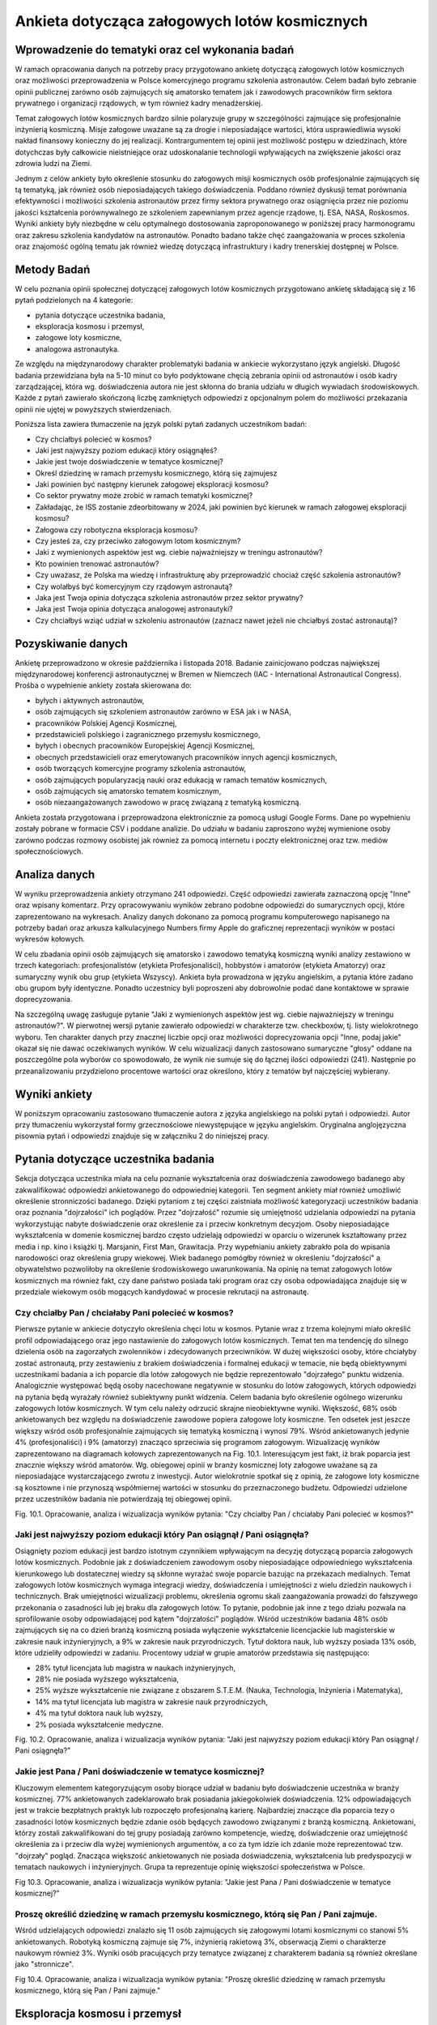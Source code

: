 **********************************************
Ankieta dotycząca załogowych lotów kosmicznych
**********************************************


Wprowadzenie do tematyki oraz cel wykonania badań
=================================================
W ramach opracowania danych na potrzeby pracy przygotowano ankietę dotyczącą załogowych lotów kosmicznych oraz możliwości przeprowadzenia w Polsce komercyjnego programu szkolenia astronautów. Celem badań było zebranie opinii publicznej zarówno osób zajmujących się amatorsko tematem jak i zawodowych pracowników firm sektora prywatnego i organizacji rządowych, w tym również kadry menadżerskiej.

Temat załogowych lotów kosmicznych bardzo silnie polaryzuje grupy w szczególności zajmujące się profesjonalnie inżynierią kosmiczną. Misje załogowe uważane są za drogie i nieposiadające wartości, która usprawiedliwia wysoki nakład finansowy konieczny do jej realizacji. Kontrargumentem tej opinii jest możliwość postępu w dziedzinach, które dotychczas były całkowicie nieistniejące oraz udoskonalanie technologii wpływających na zwiększenie jakości oraz zdrowia ludzi na Ziemi.

Jednym z celów ankiety było określenie stosunku do załogowych misji kosmicznych osób profesjonalnie zajmujących się tą tematyką, jak również osób nieposiadających takiego doświadczenia. Poddano również dyskusji temat porównania efektywności i możliwości szkolenia astronautów przez firmy sektora prywatnego oraz osiągnięcia przez nie poziomu jakości kształcenia porównywalnego ze szkoleniem zapewnianym przez agencje rządowe, tj. ESA, NASA, Roskosmos.
Wyniki ankiety były niezbędne w celu optymalnego dostosowania zaproponowanego w poniższej pracy harmonogramu oraz zakresu szkolenia kandydatów na astronautów. Ponadto badano także chęć zaangażowania w proces szkolenia oraz znajomość ogólną tematu jak również wiedzę dotyczącą infrastruktury i kadry trenerskiej dostępnej w Polsce.


Metody Badań
============
W celu poznania opinii społecznej dotyczącej załogowych lotów kosmicznych przygotowano ankietę składającą się z 16 pytań podzielonych na 4 kategorie:

- pytania dotyczące uczestnika badania,
- eksploracja kosmosu i przemysł,
- załogowe loty kosmiczne,
- analogowa astronautyka.

Ze względu na międzynarodowy charakter problematyki badania w ankiecie wykorzystano język angielski. Długość badania przewidziana była na 5-10 minut co było podyktowane chęcią zebrania opinii od astronautów i osób kadry zarządzającej, która wg. doświadczenia autora nie jest skłonna do brania udziału w długich wywiadach środowiskowych.
Każde z pytań zawierało skończoną liczbę zamkniętych odpowiedzi z opcjonalnym polem do możliwości przekazania opinii nie ujętej w powyższych stwierdzeniach.

Poniższa lista zawiera tłumaczenie na język polski pytań zadanych uczestnikom badań:

- Czy chciałbyś polecieć w kosmos?
- Jaki jest najwyższy poziom edukacji który osiągnąłeś?
- Jakie jest twoje doświadczenie w tematyce kosmicznej?
- Określ dziedzinę w ramach przemysłu kosmicznego, którą się zajmujesz
- Jaki powinien być następny kierunek załogowej eksploracji kosmosu?
- Co sektor prywatny może zrobić w ramach tematyki kosmicznej?
- Zakładając, że ISS zostanie zdeorbitowany w 2024, jaki powinien być kierunek w ramach załogowej eksploracji kosmosu?
- Załogowa czy robotyczna eksploracja kosmosu?
- Czy jesteś za, czy przeciwko załogowym lotom kosmicznym?
- Jaki z wymienionych aspektów jest wg. ciebie najważniejszy w treningu astronautów?
- Kto powinien trenować astronautów?
- Czy uważasz, że Polska ma wiedzę i infrastrukturę aby przeprowadzić chociaż część szkolenia astronautów?
- Czy wolałbyś być komercyjnym czy rządowym astronautą?
- Jaka jest Twoja opinia dotycząca szkolenia astronautów przez sektor prywatny?
- Jaka jest Twoja opinia dotycząca analogowej astronautyki?
- Czy chciałbyś wziąć udział w szkoleniu astronautów (zaznacz nawet jeżeli nie chciałbyś zostać astronautą)?


Pozyskiwanie danych
===================
Ankietę przeprowadzono w okresie października i listopada 2018. Badanie zainicjowano podczas największej międzynarodowej konferencji astronautycznej w Bremen w Niemczech (IAC - International Astronautical Congress). Prośba o wypełnienie ankiety została skierowana do:

- byłych i aktywnych astronautów,
- osób zajmujących się szkoleniem astronautów zarówno w ESA jak i w NASA,
- pracowników Polskiej Agencji Kosmicznej,
- przedstawicieli polskiego i zagranicznego przemysłu kosmicznego,
- byłych i obecnych pracowników Europejskiej Agencji Kosmicznej,
- obecnych przedstawicieli oraz emerytowanych pracowników innych agencji kosmicznych,
- osób tworzących komercyjne programy szkolenia astronautów,
- osób zajmujących popularyzacją nauki oraz edukacją w ramach tematów kosmicznych,
- osób zajmujących się amatorsko tematem kosmicznym,
- osób niezaangażowanych zawodowo w pracę związaną z tematyką kosmiczną.

Ankieta została przygotowana i przeprowadzona elektronicznie za pomocą usługi Google Forms. Dane po wypełnieniu zostały pobrane w formacie CSV i poddane analizie. Do udziału w badaniu zaproszono wyżej wymienione osoby zarówno podczas rozmowy osobistej jak również za pomocą internetu i poczty elektronicznej oraz tzw. mediów społecznościowych.


Analiza danych
==============
W wyniku przeprowadzenia ankiety otrzymano 241 odpowiedzi. Część odpowiedzi zawierała zaznaczoną opcję "Inne" oraz wpisany komentarz. Przy opracowywaniu wyników zebrano podobne odpowiedzi do sumarycznych opcji, które zaprezentowano na wykresach.
Analizy danych dokonano za pomocą programu komputerowego napisanego na potrzeby badań oraz arkusza kalkulacyjnego Numbers firmy Apple do graficznej reprezentacji wyników w postaci wykresów kołowych.

W celu zbadania opinii osób zajmujących się amatorsko i zawodowo tematyką kosmiczną wyniki analizy zestawiono w trzech kategoriach: profesjonalistów (etykieta Profesjonaliści), hobbystów i amatorów (etykieta Amatorzy) oraz sumaryczny wynik obu grup (etykieta Wszyscy). Ankieta była prowadzona w języku angielskim, a pytania które zadano obu grupom były identyczne. Ponadto uczestnicy byli poproszeni aby dobrowolnie podać dane kontaktowe w sprawie doprecyzowania.

Na szczególną uwagę zasługuje pytanie "Jaki z wymienionych aspektów jest wg. ciebie najważniejszy w treningu astronautów?". W pierwotnej wersji pytanie zawierało odpowiedzi w charakterze tzw. checkboxów, tj. listy wielokrotnego wyboru. Ten charakter danych przy znacznej liczbie opcji oraz możliwości doprecyzowania opcji "Inne, podaj jakie" okazał się nie dawać oczekiwanych wyników. W celu wizualizacji danych zastosowano sumaryczne "głosy" oddane na poszczególne pola wyborów co spowodowało, że wynik nie sumuje się do łącznej ilości odpowiedzi (241). Następnie po przeanalizowaniu przydzielono procentowe wartości oraz określono, który z tematów był najczęściej wybierany.


Wyniki ankiety
==============
W poniższym opracowaniu zastosowano tłumaczenie autora z języka angielskiego na polski pytań i odpowiedzi. Autor przy tłumaczeniu wykorzystał formy grzecznościowe niewystępujące w języku angielskim. Oryginalna anglojęzyczna pisownia pytań i odpowiedzi znajduje się w załączniku 2 do niniejszej pracy.


Pytania dotyczące uczestnika badania
====================================
Sekcja dotycząca uczestnika miała na celu poznanie wykształcenia oraz doświadczenia zawodowego badanego aby zakwalifikować odpowiedzi ankietowanego do odpowiedniej kategorii. Ten segment ankiety miał również umożliwić określenie stronniczości badanego. Dzięki pytaniom z tej części zaistniała możliwość kategoryzacji uczestników badania oraz poznania "dojrzałości" ich poglądów. Przez "dojrzałość" rozumie się umiejętność udzielania odpowiedzi na pytania wykorzystując nabyte doświadczenie oraz określenie za i przeciw konkretnym decyzjom. Osoby nieposiadające wykształcenia w domenie kosmicznej bardzo często udzielają odpowiedzi w oparciu o wizerunek kształtowany przez media i np. kino i książki tj. Marsjanin, First Man, Grawitacja.
Przy wypełnianiu ankiety zabrakło pola do wpisania narodowości oraz określenia grupy wiekowej. Wiek badanego pomógłby również w określeniu "dojrzałości" a obywatelstwo pozwoliłoby na określenie środowiskowego uwarunkowania. Na opinię na temat załogowych lotów kosmicznych ma również fakt, czy dane państwo posiada taki program oraz czy osoba odpowiadająca znajduje się w przedziale wiekowym osób mogących kandydować w procesie rekrutacji na astronautę.

Czy chciałby Pan / chciałaby Pani polecieć w kosmos?
----------------------------------------------------
Pierwsze pytanie w ankiecie dotyczyło określenia chęci lotu w kosmos. Pytanie wraz z trzema kolejnymi miało określić profil odpowiadającego oraz jego nastawienie do załogowych lotów kosmicznych. Temat ten ma tendencję do silnego dzielenia osób na zagorzałych zwolenników i zdecydowanych przeciwników. W dużej większości osoby, które chciałyby zostać astronautą, przy zestawieniu z brakiem doświadczenia i formalnej edukacji w temacie, nie będą obiektywnymi uczestnikami badania a ich poparcie dla lotów załogowych nie będzie reprezentowało "dojrzałego" punktu widzenia. Analogicznie występować będą osoby nacechowane negatywnie w stosunku do lotów załogowych, których odpowiedzi na pytania będą wyrażały również subiektywny punkt widzenia. Celem badania było określenie ogólnego wizerunku załogowych lotów kosmicznych. W tym celu należy odrzucić skrajne nieobiektywne wyniki.
Większość, 68% osób ankietowanych bez względu na doświadczenie zawodowe popiera załogowe loty kosmiczne. Ten odsetek jest jeszcze większy wśród osób profesjonalnie zajmujących się tematyką kosmiczną i wynosi 79%. Wśród ankietowanych jedynie 4% (profesjonaliści) i 9% (amatorzy) znacząco sprzeciwia się programom załogowym. Wizualizację wyników zaprezentowano na diagramach kołowych zaprezentowanych na Fig. 10.1.
Interesującym jest fakt, iż brak poparcia jest znacznie większy wśród amatorów. Wg. obiegowej opinii w branży kosmicznej loty załogowe uważane są za nieposiadające wystarczającego zwrotu z inwestycji. Autor wielokrotnie spotkał się  z opinią, że załogowe loty kosmiczne są kosztowne i nie przynoszą współmiernej wartości w stosunku do przeznaczonego budżetu. Odpowiedzi udzielone przez uczestników badania nie potwierdzają tej obiegowej opinii.

Fig. 10.1. Opracowanie, analiza i wizualizacja wyników pytania:
"Czy chciałby Pan / chciałaby Pani polecieć w kosmos?"

Jaki jest najwyższy poziom edukacji który Pan osiągnął / Pani osiągnęła?
------------------------------------------------------------------------
Osiągnięty poziom edukacji jest bardzo istotnym czynnikiem wpływającym na decyzję dotyczącą poparcia załogowych lotów kosmicznych. Podobnie jak z doświadczeniem zawodowym osoby nieposiadające odpowiedniego wykształcenia kierunkowego lub dostatecznej wiedzy są skłonne wyrażać swoje poparcie bazując na przekazach medialnych.
Temat załogowych lotów kosmicznych wymaga integracji wiedzy, doświadczenia i umiejętności z wielu dziedzin naukowych i technicznych. Brak umiejętności wizualizacji problemu, określenia ogromu skali zaangażowania prowadzi do fałszywego przekonania o zasadności lub jej braku dla załogowych lotów. To pytanie, podobnie jak inne z tego działu pozwala na sprofilowanie osoby odpowiadającej pod kątem "dojrzałości" poglądów.
Wśród uczestników badania 48% osób zajmujących się na co dzień branżą kosmiczną posiada wyłączenie wykształcenie licencjackie lub magisterskie w zakresie nauk inżynieryjnych, a 9% w zakresie nauk przyrodniczych. Tytuł doktora nauk, lub wyższy posiada 13% osób, które udzieliły odpowiedzi w zadaniu.
Procentowy udział w grupie amatorów przedstawia się następująco:

- 28% tytuł licencjata lub magistra w naukach inżynieryjnych,
- 28% nie posiada wyższego wykształcenia,
- 25% wyższe wykształcenie nie związane z obszarem S.T.E.M. (Nauka, Technologia, Inżynieria i Matematyka),
- 14% ma tytuł licencjata lub magistra w zakresie nauk przyrodniczych,
- 4% ma tytuł doktora nauk lub wyższy,
- 2% posiada wykształcenie medyczne.

Fig. 10.2. Opracowanie, analiza i wizualizacja wyników pytania:
"Jaki jest najwyższy poziom edukacji który Pan osiągnął / Pani osiągnęła?"

Jakie jest Pana / Pani doświadczenie w tematyce kosmicznej?
-----------------------------------------------------------
Kluczowym elementem kategoryzującym osoby biorące udział w badaniu było doświadczenie uczestnika w branży kosmicznej. 77% ankietowanych zadeklarowało brak posiadania jakiegokolwiek doświadczenia. 12% odpowiadających jest w trakcie bezpłatnych praktyk lub rozpoczęło profesjonalną karierę. Najbardziej znaczące dla poparcia tezy o zasadności lotów kosmicznych będzie zdanie osób będących zawodowo związanymi z branżą kosmiczną. Ankietowani, którzy zostali zakwalifikowani do tej grupy posiadają zarówno kompetencje, wiedzę, doświadczenie oraz umiejętność określenia za i przeciw dla wyżej wymienionych argumentów, a co za tym idzie ich zdanie może reprezentować tzw. "dojrzały" pogląd.
Znacząca większość ankietowanych nie posiada doświadczenia, wykształcenia lub predyspozycji w tematach naukowych i inżynieryjnych. Grupa ta reprezentuje opinię większości społeczeństwa w Polsce.

Fig 10.3. Opracowanie, analiza i wizualizacja wyników pytania:
"Jakie jest Pana / Pani doświadczenie w tematyce kosmicznej?"

Proszę określić dziedzinę w ramach przemysłu kosmicznego, którą się Pan / Pani zajmuje.
------------------------------------------------------------------------------------------
Wśród udzielających odpowiedzi znalazło się 11 osób zajmujących się załogowymi lotami kosmicznymi co stanowi 5% ankietowanych. Robotyką kosmiczną zajmuje się 7%, inżynierią rakietową 3%, obserwacją Ziemi o charakterze naukowym również 3%.
Wyniki osób pracujących przy tematyce związanej z charakterem badania są również określane jako "stronnicze".

Fig 10.4. Opracowanie, analiza i wizualizacja wyników pytania:
"Proszę określić dziedzinę w ramach przemysłu kosmicznego, którą się Pan / Pani zajmuje."


Eksploracja kosmosu i przemysł
==============================

Jaki powinien być następny kierunek ludzkości w załogowej eksploracji kosmosu?
------------------------------------------------------------------------------
39% osób biorących udział w badaniu wskazało na orbitę Księżyca oraz okazyjne wizyty na jego powierzchni jako najważniejszy następny krok, który powinien zostać podjęty w zakresie załogowej eksploracji kosmosu. Uczestnictwo w takiej misji będzie pozwalało na prowadzenie badań w polu grawitacyjnym Księżyca, np. dotyczących zabezpieczeń przed promieniowaniem kosmicznym. Pozwoli to również na opracowanie rozwiązań i technologii potrzebnych dla przyszłych lotów załogowych w kierunku Marsa. Zarówno opinia profesjonalistów jak i amatorów w tym badaniu stanowiła podobny odsetek.
Na  drugim miejscu pod względem poparcia znalazł się projekt stworzenia tzw. Moon Village czyli permanentnej osady na Księżycu. Celem takiego programu jest eksploracja naturalnego satelity Ziemi oraz opracowanie technologii pozwalających na kolonizację innych ciał niebieskich takich jak Mars. Charakterystyka przygotowań dla obu misji różni się znacznie, ale umiejętności organizacyjne, logistyka może być przetestowana i zwalidowana na tzw. placu do eksperymentów jakim miałby być Księżyc.
Rozkład procentowy odpowiedzi dla kolejnych przedsięwzięć jest bardzo podobny w obu grupach, co jest sygnałem dla rosnącego poparcia dla misji w kierunku Księżyca.

Fig 10.5. Opracowanie, analiza i wizualizacja wyników pytania:
"Jaki powinien być następny kierunek ludzkości w załogowej eksploracji kosmosu?"

Na czym powinien skupić się sektor prywatny w ramach eksploracji kosmosu?
-------------------------------------------------------------------------
Wynik pytania dotyczącego działalności sektora prywatnego w ramach eksploracji kosmosu znacząco różnił się od oczekiwanego przez autora. Załogowe loty kosmiczne stanowią większość poparcia zarówno wśród profesjonalistów (21%) jak i amatorów (24%) dając łącznie 23% głosów ankietowanych.
Wśród wcześniejszych badań, które były prowadzone przez autora publikacji wynikało, że największym poparciem cieszą się segmenty robotyki kosmicznej, sektora rakietowego do wynoszenia dużych i małych satelit oraz tzw. górnictwo kosmiczne. Tematyka załogowych lotów w przeciwieństwie do otrzymanych wyników znajdowała się na końcu listy. Wśród wcześniejszych odpowiedzi uzyskano również informację, że ów tematyka jest niebezpieczna dla rozwijającej się branży kosmicznej, gdyż jest to temat medialny, który może przyciągnąć finansowanie, które zostanie zabrane z innych segmentów. Widoczny na wykresie znaczący procent poparcia wśród obu badanych grup zaprzecza wcześniejszym wstępnym badaniom.

Fig. 10.6. Opracowanie, analiza i wizualizacja wyników pytania:
"Na czym powinien skupić się sektor prywatny w ramach eksploracji kosmosu?"

Przy założeniu, że zgodnie z obecnym planem ISS zostanie zdeorbitowany w 2024, jaki powinien być kierunek załogowej eksploracji kosmosu?
----------------------------------------------------------------------------------------------------------------------------------------
Obecne plany dotyczące Międzynarodowej Stacji Kosmicznej przewidują utrzymanie tej placówki badawczej w charakterze operacyjnym do końca roku 2024. Argumentami przemawiającymi za zakończeniem misji ISS jest możliwość przekierowania budżetu utrzymania stacji na inne projekty badawcze i rozwojowe tj. stacja orbitalna Księżyca. Alternatywą dla takiego obrotu spraw jest przekazanie stacji kosmicznej organizacjom komercyjnym. Obecnie rządowe agencje kosmiczne wyrażają obawę, iż sektor prywatny nie będzie w stanie zapewnić bezpiecznej deorbitacji po zakończeniu operacyjności stacji oraz wysokiego budżetu do utrzymania jej działania.
Wg. ankietowanych osób agencje rządowe powinny skupić się na eksploracji Księżyca a sektor prywatny na utrzymaniu stacji kosmicznej ISS. Tę opinię podziela większość badanych 54% (61% profesjonalistów, 52% amatorów).
Znaczącym procentem w badaniu odznaczyły się dwie opcje: kontynuowanie finansowania ISS przez agencje rządowe (29% wszystkich osób) oraz kontrargument tej opcji, tj. zwolennicy deorbitacji ISS i przeniesienia uwagi zarówno firm prywatnych jak i organizacji rządowych w kierunku eksploracji Księżyca i Marsa.

Fig. 10.7. Opracowanie, analiza i wizualizacja wyników pytania:
"Przy założeniu, że zgodnie z obecnym planem ISS zostanie zdeorbitowany w 2024, jaki powinien być kierunek załogowej eksploracji kosmosu?"

Załogowa czy robotyczna eksploracja kosmosu?
--------------------------------------------
Uczestnicy badania w z łącznym 91% poparciem wskazali, iż misje eksploracji kosmosu powinny być załogowe ze wsparciem robotycznym (46%) oraz robotyczne ze wsparciem ludzkim (45%). Interesującym jest fakt, iż nikt z profesjonalistów nie wskazał, że misje robotyczne powinny być jedynym sposobem na odkrywanie tajemnic układu słonecznego, w przeciwieństwie do 3% grupy amatorów.
To pytanie jest krytyczne dla całego badania i pokazuje, że znaczące poparcie osób biorących udział w ankiecie ma współpraca między człowiekiem a maszyną. Dotychczas ten sposób nie był preferowany przez agencje kosmiczne a wsparcie robotyczne rozpoczęło się wraz z wdrożeniem rozwiązania ramienia robotycznego Canadarm 1 w amerykańskich promach Space Shuttle a później manipulatorom Canadarm 2 i DEXTRE na Międzynarodowej Stacji Kosmicznej.

Fig. 10.8. Opracowanie, analiza i wizualizacja wyników pytania:
"Załogowa czy robotyczna eksploracja kosmosu?"


Załogowe loty kosmiczne
=======================

Czy jest Pan / Pani za, czy przeciwko załogowym lotom kosmicznym?
-----------------------------------------------------------------
Pytanie czy uczestnik badania popiera czy jest przeciw załogowym lotom kosmicznym stanowi główny element ankiety. Pytanie celowo zostało umieszczone w środku badania, aby uczestnik miał szansę wcześniej wypowiedzieć się i potwierdzić swoje przekonanie dotyczące lotów kosmicznych.
95% wszystkich ankietowanych popiera załogowe loty kosmiczne, a jedynie 4% jest przeciw. Odsetek ten jest większy wśród osób profesjonalnie zajmujących się tematyką kosmiczną i wynosi 7%. Na podstawie wyników tego badania można określić prawdziwość tezy, iż załogowe loty kosmiczne cieszą się poparciem większości społeczeństwa. Zarówno wśród osób zajmujących się profesjonalnie tematyką kosmiczną jak i wśród amatorów, gdzie wyniósł odpowiednio 89% i 97%. Większe poparcie wśród amatorów i znacząca przewaga stosunku zwolenników do przeciwników może wskazywać na brak wiedzy dotyczących problematyki badania, umiejętności wyobrażenia sobie skali problemu oraz przekazom medialnym, które w czasie poprzedzającym badanie pozytywnie wykreowały wizerunek astronautów i przemysłu kosmicznego czyli mniejszej "dojrzałości" zdania. Nie mniej mimo rozdzielnej analizy wyników obu grup stosunek zwolenników znacząco przeważa nad przeciwnikami a to jednoznacznie wskazuje na poparcie tezy.

Fig. 10.9. Opracowanie, analiza i wizualizacja wyników pytania:
"Czy jest Pan / Pani za, czy przeciwko załogowym lotom kosmicznym?"

Jaki z wymienionych aspektów jest wg. ciebie najważniejszy w treningu astronautów?
----------------------------------------------------------------------------------
Ze względu na odmienny charakter odpowiedzi, tj. możliwość zaznaczenia więcej niż jednej opcji wynik ankiety dla tego pytania nie sumuje się do 241 - wszystkich uczestników badania. Każde z odpowiedzi mogło zostać zaznaczone raz, co daje maksymalnie 56 zaznaczeń dla profesjonalistów i 185 zaznaczeń dla amatorów. Żadne z pytań nie uzyskało poziomu 100% zaznaczeń. Sumarycznie uzyskano 273 zaznaczenia dla profesjonalistów oraz 799 dla amatorów.
Procentowy charakter oddanych głosów zarówno wśród profesjonalistów jak i amatorów jest niemalże identyczny, co pozwala na przypuszczenie, że opinia na temat treningu i charakteru pracy astronautów jest powszechnie znana dla uczestników badań. Obydwie grupy jako najbardziej znaczące (16%) zaznaczyły treningi dotyczące systemów ISS oraz przyszłej bazy Księżycowej. W następnej kolejności wskazano: przygotowania naukowe (15%), przygotowania medyczne (15%) oraz trening lotniczy w wysokomanewrowych samolotach (12%), szkolenie przetrwania w ekstremalnych warunkach (12%) i trening spacerów EVA (10%).
Według powszechnej opinii wśród astronautów najtrudniejszym elementem szkolenia jest nauka języka obcego (którą wskazało 5% ankietowanych). Agencje kosmiczne jednoznacznie wskazują iż najbardziej niebezpiecznym i krytycznym momentem podczas każdej misji załogowej jest tzw. EVA - spacer kosmiczny i z tego powodu jego trening stanowi około 25% czasu astronautów, chociaż jest wykonywany w około 1% czasu pobytu na orbicie. W badaniu ten element wskazało jedynie 10%.

Fig. 10.10. Opracowanie, analiza i wizualizacja wyników pytania:
"Jaki z wymienionych aspektów jest wg. ciebie najważniejszy w treningu astronautów?"

Czy sektor prywatny czy publiczny powinien trenować astronautów?
----------------------------------------------------------------
Sektor prywatny i rządowy powinny połączyć siły w tematyce treningów astronautów. Zdaniem większości, tj. 46% sektor prywatny powinien przejąć większość szkoleń, zdaniem 34% powinien wesprzeć sektor rządowy a zdaniem 15% powinien całkowicie przejąć szkolenie astronautów.
Wg. opinii badanych w tematyce szkoleń astronautów powinna zdarzyć się sytuacja, która dotychczas miała miejsce jedynie w sytuacjach precedensowych, tj. outsourcing szkoleń survivalowych przez NASA do firm komercyjnych. Zmieniających się rynek i coraz większa profesjonalizacja firm prywatnych pozwala na zwiększenie społecznego poparcia dla tego typu przedsięwzięć. Stanowczo sprzeciwia się temu 3% amatorów i 2% profesjonalistów, którzy uważają, że firmy prywatne nie powinny zajmować się szkoleniem astronautów.

Fig. 10.11. Opracowanie, analiza i wizualizacja wyników pytania:
"Czy sektor prywatny czy publiczny powinien trenować astronautów?"

Czy uważasz, że Polska infrastrukturę oraz wykwalifikowaną kadrę aby przeprowadzić część szkolenia astronautów?
---------------------------------------------------------------------------------------------------------------
Problematyką tej pracy jest udzielenie odpowiedzi na to czy Polska posiada infrastrukturę umożliwiającą przeprowadzenie części lub całości szkolenia astronautów. Pozytywnego zdania jest 39% badanych. Wśród osób zawodowo związanych z sektorem kosmicznym wskaźnik ten stanowił 52%, a wśród amatorów 36%. Opinię częściowo negatywną na przygotowanie zarówno infrastruktury jak i kadry podziela łącznie 35% badanych.
W pytaniu tym jest wysoki odsetek osób nieposiadających opinii na temat i wynosi 21% wśród profesjonalistów i 28% wśród amatorów, co stanowi 26% głosów liczonych łącznie.

Fig. 10.12. Opracowanie, analiza i wizualizacja wyników pytania:
"Czy uważasz, że Polska infrastrukturę oraz wykwalifikowaną kadrę aby przeprowadzić część szkolenia astronautów?"


Analogowa astronautyka
======================

Czy wolałby Pan / wolałaby Pani być komercyjnym czy rządowym astronautą?
------------------------------------------------------------------------
Pytanie dotyczące preferencji zostania rządowym lub komercyjnym astronautom miało na celu umożliwienie sprawdzenia polaryzacji uczestników badania i wpływu ich wyboru na pozostałe odpowiedzi.
Ze względu na przewagę liczby osób niezwiązanych zawodowo z sektorem kosmicznym większość ankietowanych preferowałaby karierę jako uczestnik programu rządowego (45%), przy rozkładzie 43% - profesjonaliści i 46% amatorzy. Drugą pod względem ilości oddanych głosów jest opcja prywatnego astronauty, którą wybrało odpowiednio 50% i 39%.
W pierwszym pytaniu w ankiecie zbadano chęć lotu w kosmos, której sprzeciwiało się łącznie 7% ankietowanych, a w obecnie omawianym pytaniu kariery astronauty nie wyobraża sobie 11% badanych. Na uwagę również zasługuje fakt iż procent ten znacząco się różni wśród profesjonalistów (2%) i amatorów (14%).

Fig. 10.13. Opracowanie, analiza i wizualizacja wyników pytania:
"Czy wolałby Pan / wolałaby Pani być komercyjnym czy rządowym astronautą?"

Jaka jest Pana / Pani opinia dotycząca szkolenia astronautów przez sektor prywatny?
-----------------------------------------------------------------------------------
Równo połowa wszystkich ankietowanych podziela opinię, iż sektor prywatny powinien współpracować z rządowymi agencjami. Zdanie, iż firmy prywatne są w stanie uzyskać ten sam, lub wyższy poziom jakości podziela 44% ankietowanych, a znacząco temu się sprzeciwia jedynie 5%.
Wszystkie osoby negujące możliwość uzyskania wysokiego poziomu jakości są niezwiązane profesjonalnie z branżą kosmiczną. Udzielona przez nich opinia może być efektem braku wiedzy na temat infrastruktury, wymaganych elementach treningu astronautów oraz stanu obecnego sektora prywatnego.
Natomiast brak głosów negatywnych wśród osób profesjonalnie zajmujących się tematem może świadczyć o stale rozwijającym się rynku kosmicznym, rosnącym poziomie jakości oraz zwiększającym się zaufaniu jakim obdarzane są firmy prywatne ze względu na szybkie postępy i optymalizacje kosztów i procedur.

Fig. 10.14. Opracowanie, analiza i wizualizacja wyników pytania:
"Jaka jest Pana / Pani opinia dotycząca szkolenia astronautów przez sektor prywatny?"

Jaka jest Pana / Pani opinia dotycząca analogowej astronautyki?
---------------------------------------------------------------
Temat analogowej astronautyki był poruszany w niniejszej pracy i dotyczy próby odtworzenia części środowiska kosmicznego lub procedur operacyjnych w celu zwiększenia realizmu treningów oraz wykrycia dotychczas nieznanych czynników. Do analogowych misji zalicza się działalność habitatów, tj. Lunares, F-MARS, Hi-Seas czy Aquarius oraz zajęcia terenowe tj. CAVES czy PANGAEA prowadzone przez Europejską Agencję Kosmiczną. NASA podczas przygotowania astronautów do spacerów kosmicznych na Księżycu również wysyłała swoich astronautów np. do Wielkiego Kanionu w stanie Colorado, czy obszaru Flagstaff w Arizonie.
Większość (54%) badanych nie miała styczności z tematyką analogowej astronautyki. Fakt ten znacząco przeważa wśród osób niebędących zaangażowanych profesjonalnie w tematykę branży i wynosi 61%. Wśród profesjonalistów wskaźnik ten wynosi 29%.
Aktywnie zaangażowanych w badania jest 10% badanych (33% - profesjonalistów i 3% amatorów). Natomiast wartość w tego typu przedsięwzięciu dostrzega 26% (22% profesjonalistów i 20% amatorów). Przeciwnego zdania jest 12% (15% profesjonalistów i 11% amatorów).

Fig. 10.15. Opracowanie, analiza i wizualizacja wyników pytania:
"Jaka jest Pana / Pani opinia dotycząca analogowej astronautyki?"

Czy chciałby Pan / Pani wziąć udział w szkoleniu astronautów?
-------------------------------------------------------------
Pytanie dotyczące udziału ankietowanego w szkoleniu astronautów jest kolejnym pytaniem kontrolnym pozwalającym na określenie profilu i stronniczości odpowiadającego. W tym pytaniu uczestnikom nie dano możliwości odpowiadania inaczej niż tylko twierdząco lub przecząco. Pozytywnie na ten temat wypowiada się 89% ankietowanych (95% profesjonalistów, 87% amatorów). Ponad dwukrotnie wyższy odsetek braku chęci brania udziału w szkoleniu zanotowano wśród amatorów i wynosił 13% (przy 11% wskaźniku dla ogółu). 89% procent osób chciałaby wziąć udział w treningu astronautów mimo, iż we wcześniejszych pytaniach kontrolnych ten procent się różnił.

Fig. 10.16. Opracowanie, analiza i wizualizacja wyników pytania:
"Czy chciałby Pan / Pani wziąć udział w szkoleniu astronautów?"


Dyskusja i wnioski
==================
W przeważającej większości uczestnicy popierają dążenia firm prywatnych do uczestnictwa w segmencie załogowych lotów kosmicznych i treningu astronautów. Są zwolennikami opcji iż sektor prywatny jest w stanie osiągnąć równą, a nawet większą jakość niż organizacje rządowe. Większość osób posiada wiedzę na temat analogowej astronautyki i choć 89% procent osób chciałaby wziąć udział w treningu astronautów to jednak nie jest zaangażowana w działalności firm prowadzących tego typu szkolenia.
Świadomość społeczeństwa rośnie wraz ze zwiększającym się wzrostem zainteresowania mediów tematyką kosmiczną. Na rok 2019 zapowiadany jest powrót możliwości startu załogowych lotów z terenu Stanów Zjednoczonych dzięki statkom kosmicznym SpaceX Crew Dragon i Boeing CST-100 Starliner, a także długo rozpoczęcie turystycznych lotów suborbitalnych przez firmy Virgin Galactic i Blue Origin. Temat jest już nagłośniony przez media, a sprzyja zwiększaniu zainteresowania przedmiotem badań.
Wraz ze wzrastającym poparciem dla załogowych lotów, które już wynosi ponad 50% badanego społeczeństwa zasadnym jest możliwość twierdzenia, iż istnieje ogromny potencjał i uzasadnienie w przedmiocie badań pracy, tj. stworzeniu polskiego programu astronautycznego. Ze względu odmienną obecnie specyfikę branży niż w czasach pionierskich lotów w ramach programu Wostok, Woschod, Mercury, Gemini, Apollo i wzrastający poziom dojrzałości sektora prywatnego nowe programy narodowe powinny zwiększyć nacisk na współpracę z firmami prywatnymi a nawet i częściowo outsourcować swoją działalność. Zmienia to charakter organizacyjny sektora rządowego, który staje się koordynatorem przedsięwzięć prowadzonych i rozwijanych z wykorzystaniem firm prywatnych. Analogiczną historię można zaobserwować na przykładzie branży lotniczej i wojskowej. Obecnie to firmy prywatne są wiodącymi liderami, a instytucje rządowe pozostały ośrodkami badawczo rozwojowymi oraz koordynującymi projekty i programy.
Wyniki ankiety potwierdzają postawione tezy oraz kierunek transformacji jakie powinny przejść organizacje rządowe i państwowe agencje kosmiczne proponowane przez autora niniejszej publikacji.
